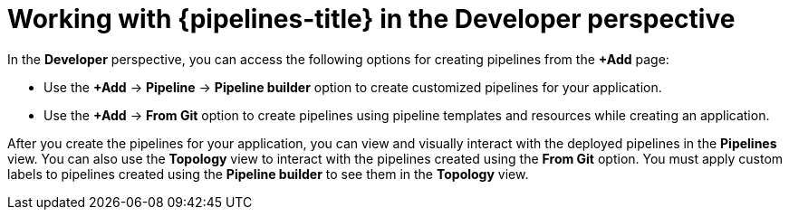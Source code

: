 // Module included in the following assemblies:
//
// * cicd/pipelines/working-with-pipelines-web-console.adoc

:_content-type: CONCEPT
[id="op-odc-pipelines-abstract_{context}"]
= Working with {pipelines-title} in the Developer perspective

In the *Developer* perspective, you can access the following options for creating pipelines from the *+Add* page:

* Use the *+Add* -> *Pipeline* -> *Pipeline builder* option to create customized pipelines for your application.
* Use the *+Add* -> *From Git* option to create pipelines using pipeline templates and resources while creating an application.

After you create the pipelines for your application, you can view and visually interact with the deployed pipelines in the *Pipelines* view. You can also use the *Topology* view to interact with the pipelines created using the *From Git* option. You must apply custom labels to pipelines created using the *Pipeline builder* to see them in the *Topology* view.

